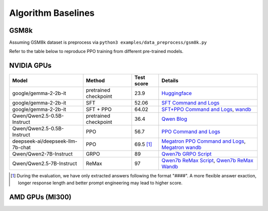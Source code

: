 .. _algo-baseline-page:

Algorithm Baselines
===================

GSM8k 
------------------

Assuming GSM8k dataset is preprocess via ``python3 examples/data_preprocess/gsm8k.py``

Refer to the table below to reproduce PPO training from different pre-trained models.

NVIDIA GPUs
--------------------------------

.. _Huggingface: https://huggingface.co/google/gemma-2-2b-it#benchmark-results
.. _SFT Command and Logs: https://github.com/eric-haibin-lin/verl-data/blob/experiments/gsm8k/gemma-2-2b-it-sft-0.411.log
.. _SFT+PPO Command and Logs: https://github.com/eric-haibin-lin/verl-data/blob/experiments/gsm8k/gemma-2-2b-it-ppo-bsz512_4-prompt1024-resp-512-0.640.log
.. _wandb: https://api.wandb.ai/links/verl-team/h7ux8602
.. _Qwen Blog: https://qwenlm.github.io/blog/qwen2.5-llm/
.. _PPO Command and Logs: https://github.com/eric-haibin-lin/verl-data/blob/experiments/gsm8k/Qwen2.5-0.5B-bsz256_2-prompt1024-resp512-0.567.log
.. _Megatron PPO Command and Logs: https://github.com/eric-haibin-lin/verl-data/blob/experiments/gsm8k/deepseek-llm-7b-chat-megatron-bsz256_4-prompt512-resp512-0.695.log
.. _Qwen7b GRPO Script: https://github.com/volcengine/verl/blob/a65c9157bc0b85b64cd753de19f94e80a11bd871/examples/grpo_trainer/run_qwen2-7b_seq_balance.sh
.. _Megatron wandb: https://wandb.ai/verl-team/verl_megatron_gsm8k_examples/runs/10fetyr3
.. _Qwen7b ReMax Script: https://github.com/eric-haibin-lin/verl/blob/main/examples/remax_trainer/run_qwen2.5-3b_seq_balance.sh
.. _Qwen7b ReMax Wandb: https://wandb.ai/liziniu1997/verl_remax_example_gsm8k/runs/vxl10pln

+----------------------------------+-----------------------+------------+-----------------------------------------------------+
| Model                            | Method                | Test score | Details                                             |
+==================================+=======================+============+=====================================================+
| google/gemma-2-2b-it             | pretrained checkpoint | 23.9       | `Huggingface`_                                      |
+----------------------------------+-----------------------+------------+-----------------------------------------------------+
| google/gemma-2-2b-it             | SFT                   | 52.06      | `SFT Command and Logs`_                             |
+----------------------------------+-----------------------+------------+-----------------------------------------------------+
| google/gemma-2-2b-it             | SFT + PPO             | 64.02      | `SFT+PPO Command and Logs`_, `wandb`_               |
+----------------------------------+-----------------------+------------+-----------------------------------------------------+
| Qwen/Qwen2.5-0.5B-Instruct       | pretrained checkpoint | 36.4       | `Qwen Blog`_                                        |
+----------------------------------+-----------------------+------------+-----------------------------------------------------+
| Qwen/Qwen2.5-0.5B-Instruct       | PPO                   | 56.7       | `PPO Command and Logs`_                             |
+----------------------------------+-----------------------+------------+-----------------------------------------------------+
| deepseek-ai/deepseek-llm-7b-chat | PPO                   | 69.5 [1]_  | `Megatron PPO Command and Logs`_, `Megatron wandb`_ |
+----------------------------------+-----------------------+------------+-----------------------------------------------------+
| Qwen/Qwen2-7B-Instruct           | GRPO                  | 89         | `Qwen7b GRPO Script`_                               |
+----------------------------------+-----------------------+------------+-----------------------------------------------------+
| Qwen/Qwen2.5-7B-Instruct         | ReMax                 | 97         | `Qwen7b ReMax Script`_, `Qwen7b ReMax Wandb`_       |
+----------------------------------+-----------------------+------------+-----------------------------------------------------+

.. [1] During the evaluation, we have only extracted answers following the format "####". A more flexible answer exaction, longer response length and better prompt engineering may lead to higher score.


AMD GPUs (MI300)
--------------------------------

.. _ppo_run_deepseek7b_llm.sh:  https://github.com/yushengsu-thu/verl_training_log/blob/main/gsm8k/ppo_run_deepseek7b_llm.log
.. _grpo_run_deepseek7b_llm.sh: https://github.com/yushengsu-thu/verl_training_log/blob/main/gsm8k/grpo_run_deepseek7b_llm.log

+----------------------------------+------------------------+------------+-----------------------------------------------------------------------------------------------+
| Model                            | Method                 | Test score |  Details                                                                                      |
+==================================+========================+============+=====================+=========================================================================+
| deepseek-ai/deepseek-llm-7b-chat | PPO                    | 70.5 [1]_  |   `ppo_run_deepseek7b_llm.sh`_                                         |
+----------------------------------+------------------------+------------+-----------------------------------------------------------------------------------------------+
| deepseek-ai/deepseek-llm-7b-chat | GRPO                   | 71.4 [1]_  |   `grpo_run_deepseek7b_llm.sh`_                                         |
+----------------------------------+------------------------+------------+-----------------------------------------------------------------------------------------------+





